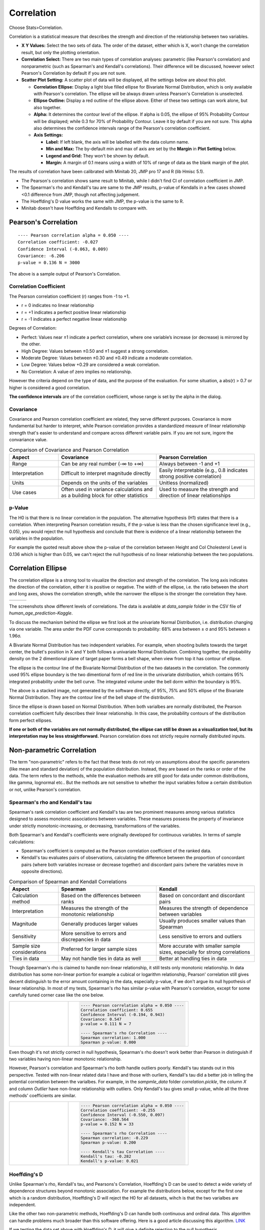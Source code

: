 .. raw:: html

   <style>
      .tight-table td {
             white-space: normal !important;
                       }
                          </style>

Correlation
===========

Choose Stats>Correlation.

.. image:: images/cor1.png
   :align: center

Correlation is a statistical measure that describes the strength and direction of the relationship between two variables.

- **X Y Values:** Select the two sets of data. The order of the dataset, either which is X, won't change the correlation result, but only the plotting orientation. 
- **Correlation Select:**  There are two main types of correlation analyses: parametric (like Pearson's correlation) and nonparametric (such as Spearman's and Kendall's correlations). Their difference will be discussed, however select Pearson's Correlation by default if you are not sure.
- **Scatter Plot Setting:** A scatter plot of data will be displayed, all the settings below are about this plot. 

  - **Correlation Ellipse:** Display a light blue filled ellipse for Bivariate Normal Distribution, which is only available with Pearson's correlation. The ellipse will be always drawn unless Pearson's Correlation is unselected. 
  - **Ellipse Outline:** Display a red outline of the ellipse above. Either of these two settings can work alone, but also together.
  - **Alpha:** It determines the contour level of the ellipse. If alpha is 0.05, the ellipse of 95% Probability Contour will be displayed; while 0.3 for 70% of Probability Contour. Leave it by default if you are not sure. This alpha also determines the confidence intervals range of the Pearson's correlation coefficient. 
  - **Axis Settings:**

    - **Label:** If left blank, the axis will be labelled with the data column name.
    - **Min and Max:** The by-default min and max of axis are set by the **Margin** in **Plot Setting** below. 
    - **Legend and Grid:** They won't be shown by default.
    - **Margin:** A margin of 0.1 means using a width of 10% of range of data as the blank margin of the plot.

The results of correlation have been calibrated with Minitab 20, JMP pro 17 and R (lib Hmisc 5.1).

- The Pearson's correlation shows same result to Minitab, while I didn't find CI of correlation coefficient in JMP.
- The Spearman's rho and Kendall's tau are same to the JMP results, p-value of Kendalls in a few cases showed <0.1 difference from JMP, though not affecting judgement. 
- The Hoeffding's D value works the same with JMP, the p-value is the same to R.
- Minitab doesn't have Hoeffding and Kendalls to compare with.


Pearson's Correlation
---------------------

.. highlight :: none
   
::

    ---- Pearson correlation alpha = 0.050 ----
    Correlation coefficient: -0.027
    Confidence Interval (-0.063, 0.009)
    Covariance: -6.206
    p-value = 0.136 N = 3000


The above is a sample output of Pearson's Correlation. 

Correlation Coefficient
~~~~~~~~~~~~~~~~~~~~~~~

The Pearson correlation coefficient (r) ranges from -1 to +1.

- r = 0 indicates no linear relationship
- r = +1 indicates a perfect positive linear relationship
- r = -1 indicates a perfect negative linear relationship

Degrees of Correlation:

- Perfect: Values near ±1 indicate a perfect correlation, where one variable’s increase (or decrease) is mirrored by the other.
- High Degree: Values between ±0.50 and ±1 suggest a strong correlation.
- Moderate Degree: Values between ±0.30 and ±0.49 indicate a moderate correlation.
- Low Degree: Values below +0.29 are considered a weak correlation.
- No Correlation: A value of zero implies no relationship.

However the criteria depend on the type of data, and the purpose of the evaluation. For some situation, a abs(r) > 0.7 or higher is considered a good correlation.

**The confidence intervals** are of the correlation coefficient, whose range is set by the alpha in the dialog. 

Covariance
~~~~~~~~~~

Covariance and Pearson correlation coefficient are related, they serve different purposes. Covariance is more fundamental but harder to interpret, while Pearson correlation provides a standardized measure of linear relationship strength that's easier to understand and compare across different variable pairs. If you are not sure, ingore the convariance value.

.. list-table:: Comparison of Covariance and Pearson Correlation
   :header-rows: 1
   :widths: 20 40 40
   :class: tight-table

   * - Aspect
     - Covariance
     - Pearson Correlation
   * - Range
     - Can be any real number (-∞ to +∞)
     - Always between -1 and +1
   * - Interpretation
     - Difficult to interpret magnitude directly
     - Easily interpretable (e.g., 0.8 indicates strong positive correlation)
   * - Units
     - Depends on the units of the variables
     - Unitless (normalized)
   * - Use cases
     - Often used in variance calculations and as a building block for other statistics
     - Used to measure the strength and direction of linear relationships

p-Value
~~~~~~~

The H0 is that there is no linear correlation in the population. The alternative hypothesis (H1) states that there is a correlation. When interpreting Pearson correlation results, if the p-value is less than the chosen significance level (e.g., 0.05), you would reject the null hypothesis and conclude that there is evidence of a linear relationship between the variables in the population. 

For example the quoted result above show the p-value of the correlation between Height and Col Cholesterol Level is 0.136 which is higher than 0.05, we can't reject the null hypothesis of no linear relationship between the two populations. 


Correlation Ellipse
-------------------

The correlation ellipse is a strong tool to visualize the direction and strength of the correlation. The long axis indicates the direction of the correlation, either it is positive or negative. The width of the ellipse, i.e. the ratio between the short and long axes, shows the correlation strength, while the narrower the ellipse is the stronger the correlation they have. 

.. list-table::
   :widths: 33 33 33

   * - .. image:: images/cor_p1.png
     - .. image:: images/cor_p2.png
     - .. image:: images/cor_p3.png

The screenshots show different levels of correlations. The data is available at `data_sample` folder in the CSV file of `human_age_prediction-Kaggle`. 

To discuss the mechanism behind the ellipse we first look at the univariate Normal Distribution, i.e. distribution changing via one variable. The area under the PDF curve corresponds to probability: 68% area between ± σ and 95% between ± 1.96σ. 

.. image:: images/cor_e_1d_norm.png
   :align: center

A Bivariate Normal Distribution has two independent variables. For example, when shooting bullets towards the target center, the bullet's position in X and Y both follows a univariate Normal Distribution. Combining together, the probability density on the 2 dimentional plane of target paper forms a bell shape, when view from top it has contour of ellipse.


.. |img1| image:: images/cor_e_2d_norm1.png
   :width: 40%

.. |img2| image:: images/cor_e_2d_norm2.png
   :width: 40%

.. raw:: html

    <div style="text-align: center;">

|img1| |img2|

.. raw:: html

    </div>

The ellipse is the contour line of the Bivariate Normal Distribution of the two datasets in the correlation. The commonly used 95% ellipse boundary is the two dimentional form of red line in the univariate distribution, which contains 95% integrated probability under the bell curve. The integrated volume under the bell dorm within the boundary is 95%.

.. image:: images/contour_cor_5_25_50.png
   :align: center

The above is a stacked image, not generated by the software directly, of 95%, 75% and 50% ellipse of the Bivariate Normal Distribution. They are the contour line of the bell shape of the distribution.

Since the ellipse is drawn based on Normal Distribution. When both varialbes are normally distributed, the Pearson correlation coefficient fully describes their linear relationship. In this case, the probability contours of the distribution form perfect ellipses.

**If one or both of the variables are not normally distributed, the ellipse can still be drawn as a visualization tool, but its interpretation may be less straightforward.** Pearson correlation does not strictly require normally distributed inputs.


Non-parametric Correlation
--------------------------

The term "non-parametric" refers to the fact that these tests do not rely on assumptions about the specific parameters (like mean and standard deviation) of the population distribution. Instead, they are based on the ranks or order of the data. The term refers to the methods, while the evaluation methods are still good for data under common distributions, like gamma, lognormal etc.. But the methods are not sensitive to whether the input variables follow a certain distribution or not, unlike Pearson's correlation. 

Spearman's rho and Kendall's tau
~~~~~~~~~~~~~~~~~~~~~~~~~~~~~~~~

Spearman's rank correlation coefficient and Kendall's tau are two prominent measures among various statistics designed to assess monotonic associations between variables. These measures possess the property of invariance under strictly monotonic-increasing, or decreasing, transformations of the variables.

Both Spearman's and Kendall's coefficients were originally developed for continuous variables. In terms of sample calculations:

- Spearman's coefficient is computed as the Pearson correlation coefficient of the ranked data.
- Kendall's tau evaluates pairs of observations, calculating the difference between the proportion of concordant pairs (where both variables increase or decrease together) and discordant pairs (where the variables move in opposite directions).

.. list-table:: Comparison of Spearman and Kendall Correlations
   :header-rows: 1
   :widths: 20 40 40
   :class: tight-table
   :align: left

   * - Aspect
     - Spearman
     - Kendall
   * - Calculation method
     - Based on the differences between ranks
     - Based on concordant and discordant pairs
   * - Interpretation
     - Measures the strength of the monotonic relationship
     - Measures the strength of dependence between variables
   * - Magnitude
     - Generally produces larger values
     - Usually produces smaller values than Spearman
   * - Sensitivity
     - More sensitive to errors and discrepancies in data
     - Less sensitive to errors and outliers
   * - Sample size considerations
     - Preferred for larger sample sizes
     - More accurate with smaller sample sizes, especially for strong correlations
   * - Ties in data
     - May not handle ties in data as well
     - Better at handling ties in data

Though Spearman's rho is claimed to handle non-linear relationship, it still tests only monotonic relationship. In data distribution has some non-linear portion for example a cubical or logarithm relationship, Pearson' correlation still gives decent distinguish to the error amount containing in the data, especially p-value, if we don't argue its null hypothesis of linear relationship. In most of my tests, Spearman's rho has similar p-value with Pearson's correlation, except for some carefully tuned corner case like the one below.

.. list-table::
   :widths: 33 67
   :class: tight-table

   * - .. image:: images/cor_corner_spearman.png
     - .. code-block:: none

			---- Pearson correlation alpha = 0.050 ----
			Correlation coefficient: 0.655
			Confidence Interval (-0.194, 0.943)
			Covariance: 0.547
			p-value = 0.111	N = 7

			---- Spearman's rho Correlation ----
			Spearman correlation: 1.000
			Spearman p-value: 0.000 

Even though it's not strictly correct in null hypothesis, Spearman's rho doesn't work better than Pearson in distinguish if two variables having non-linear monotonic relationship. 

However, Pearson's correlation and Spearman's rho both handle outliers poorly. Kendall's tau stands out in this perspective. Tested with non-linear related data I have and those with ourliers, Kendall's tau did a better job in telling the potential correlation between the varialbes. For example, in the `sampmle_data` folder `correlation.pickle`, the column `X` and column `Outlier` have non-linear relationship with outliers. Only Kendall's tau gives small p-value, while all the three methods' coefficients are similar. 


.. list-table::
   :widths: 33 67
   :class: tight-table

   * - .. image:: images/cor_outlier.png
     - .. code-block:: none

            ---- Pearson correlation alpha = 0.050 ----
            Correlation coefficient: -0.255
            Confidence Interval (-0.550, 0.097)
            Covariance: -360.564
            p-value = 0.152 N = 33

            ---- Spearman's rho Correlation ----
            Spearman correlation: -0.229
            Spearman p-value: 0.200

            ---- Kendall's tau Correlation ----
            Kendall's tau: -0.282
            Kendall's p-value: 0.021

Hoeffding's D
~~~~~~~~~~~~~

Unlike Spearman's rho, Kendall's tau, and Pearsons's Correlation, Hoeffding's D can be used to detect a wide variety of dependence structures beyond monotonic association. For example the distributions below, except for the first one which is a random distribution, Hoeffding's D will reject the H0 for all datasets, wihch is that the two varialbes are independent.

.. image:: images/cor_heoffd1.png
   :align: center

Like the other two non-parametric methods, Hoeffding's D can handle both continuous and ordinal data. This algorithm can handle problems much broader than this software offering. Here is a good article discussing this algorithm. `LINK <https://github.com/Dicklesworthstone/hoeffdings_d_explainer/blob/main/README.md>`_

If we testing the data set above with Hoeffding's D, it will give a definite rejection to the null hypothesis. 


.. list-table::
   :widths: 33 67
   :class: tight-table

   * - .. image:: images/cor_outlier.png
     - .. code-block:: none

            ---- Hoeffding's D Correlation ----
            Hoeffding's D: 0.196
            Hoeffding's p-value: 0.000
            H0: The two variables are independent.

While there is another dataset we can test in the `correlation.pickle` sample sets, the first and second column show two linear relationships who go in different directions with random errors. Testing with the four correlations, only Hoeffding's D gave a p-value less than 0.05 and rejected the null hypothesis.


.. list-table::
   :widths: 33 67
   :class: tight-table

   * - .. image:: images/cor_heoffd2.png
     - .. code-block:: none

            ---- Spearman's rho Correlation ----
            Spearman's rho correlation: 0.103
            Spearman's rho p-value: 0.570

            ---- Kendall's tau Correlation ----
            Kendall's tau: 0.102
            Kendall's tau p-value: 0.415

            ---- Hoeffding's D Correlation ----
            Hoeffding's D: 0.043
            Hoeffding's D p-value: 0.019

            ---- Pearson correlation alpha = 0.050 ----
            Correlation coefficient: 0.204
            Confidence Interval (-0.150, 0.512)
            Covariance: 571.448
            p-value = 0.254 N = 33

There is also a dataset without any random errors added, Hoeffding's D gives a higher D value and a much smaller p-value. 

In general, Pearson's Correlation is good enough for most of the cases. Hoeffding's D is a great choice when complicated relationship involved, and to determine the random error amount inside the datasets. Hoeffding's D value generally increases monotonically with stronger relationships between variables, which can be used as the measure of randomness. 

- Hoeffding's D ranges from -0.5 to 1.
- A value of 0 indicates no association between the variables.
- As the strength of the association between two variables increases, the D value tends to increase as well.
- Positive values indicate a positive association.
- Negative values are rare and may indicate some form of negative association.
- Values closer to 1 suggest stronger associations.
